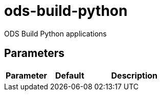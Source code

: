 // Document generated by internal/documentation/tasks.go from template.adoc.tmpl; DO NOT EDIT.

= ods-build-python

ODS Build Python applications

== Parameters

[cols="1,1,2"]
|===
| Parameter | Default | Description


|===
